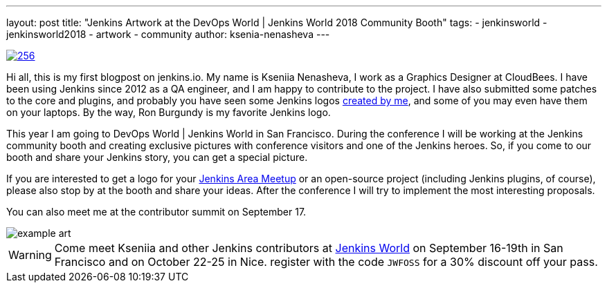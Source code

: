 ---
layout: post
title: "Jenkins Artwork at the DevOps World | Jenkins World 2018 Community Booth"
tags:
- jenkinsworld
- jenkinsworld2018
- artwork
- community
author: ksenia-nenasheva
---

image::/images/logos/san-diego/256.png[float="right", link="/artwork"]

Hi all, this is my first blogpost on jenkins.io.
My name is Kseniia Nenasheva, I work as a Graphics Designer at CloudBees.
I have been using Jenkins since 2012 as a QA engineer, and I am happy to contribute to the project.
I have also submitted some patches to the core and plugins,
and probably you have seen some Jenkins logos link:/artwork[created by me],
and some of you may even have them on your laptops.
By the way, Ron Burgundy is my favorite Jenkins logo.

This year I am going to DevOps World | Jenkins World in San Francisco.
During the conference I will be working at the Jenkins community booth
and creating exclusive pictures with conference visitors and one of the Jenkins heroes.
So, if you come to our booth and share your Jenkins story, you can get a special picture.

If you are interested to get a logo for your link:/projects/jam/[Jenkins Area Meetup]
or an open-source project (including Jenkins plugins, of course),
please also stop by at the booth and share your ideas.
After the conference I will try to implement the most interesting proposals.

You can also meet me at the contributor summit on September 17.

image::/images/conferences/example-art.png[]

[WARNING]
--
Come meet Kseniia and other Jenkins contributors at
link:https://www.cloudbees.com/devops-world[Jenkins World] on September 16-19th in San Francisco and on October 22-25 in Nice.
register with the code `JWFOSS` for a 30% discount off your pass.
--
